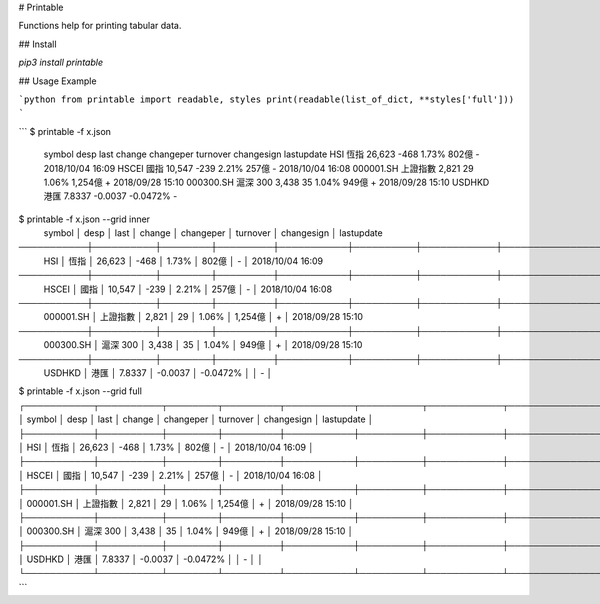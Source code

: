 # Printable

Functions help for printing tabular data.

## Install

`pip3 install printable`

## Usage Example

```python
from printable import readable, styles
print(readable(list_of_dict, **styles['full']))
```

```
$ printable -f x.json
 symbol     desp      last    change   changeper  turnover  changesign  lastupdate
 HSI        恆指      26,623  -468     1.73%      802億     -           2018/10/04 16:09
 HSCEI      國指      10,547  -239     2.21%      257億     -           2018/10/04 16:08
 000001.SH  上證指數  2,821   29       1.06%      1,254億   +           2018/09/28 15:10
 000300.SH  滬深 300  3,438   35       1.04%      949億     +           2018/09/28 15:10
 USDHKD     港匯      7.8337  -0.0037  -0.0472%             -

$ printable -f x.json --grid inner
 symbol    │ desp     │ last   │ change  │ changeper │ turnover │ changesign │ lastupdate
───────────┼──────────┼────────┼─────────┼───────────┼──────────┼────────────┼──────────────────
 HSI       │ 恆指     │ 26,623 │ -468    │ 1.73%     │ 802億    │ -          │ 2018/10/04 16:09
───────────┼──────────┼────────┼─────────┼───────────┼──────────┼────────────┼──────────────────
 HSCEI     │ 國指     │ 10,547 │ -239    │ 2.21%     │ 257億    │ -          │ 2018/10/04 16:08
───────────┼──────────┼────────┼─────────┼───────────┼──────────┼────────────┼──────────────────
 000001.SH │ 上證指數 │ 2,821  │ 29      │ 1.06%     │ 1,254億  │ +          │ 2018/09/28 15:10
───────────┼──────────┼────────┼─────────┼───────────┼──────────┼────────────┼──────────────────
 000300.SH │ 滬深 300 │ 3,438  │ 35      │ 1.04%     │ 949億    │ +          │ 2018/09/28 15:10
───────────┼──────────┼────────┼─────────┼───────────┼──────────┼────────────┼──────────────────
 USDHKD    │ 港匯     │ 7.8337 │ -0.0037 │ -0.0472%  │          │ -          │

$ printable -f x.json --grid full
┌───────────┬──────────┬────────┬─────────┬───────────┬──────────┬────────────┬──────────────────┐
│ symbol    │ desp     │ last   │ change  │ changeper │ turnover │ changesign │ lastupdate       │
├───────────┼──────────┼────────┼─────────┼───────────┼──────────┼────────────┼──────────────────┤
│ HSI       │ 恆指     │ 26,623 │ -468    │ 1.73%     │ 802億    │ -          │ 2018/10/04 16:09 │
├───────────┼──────────┼────────┼─────────┼───────────┼──────────┼────────────┼──────────────────┤
│ HSCEI     │ 國指     │ 10,547 │ -239    │ 2.21%     │ 257億    │ -          │ 2018/10/04 16:08 │
├───────────┼──────────┼────────┼─────────┼───────────┼──────────┼────────────┼──────────────────┤
│ 000001.SH │ 上證指數 │ 2,821  │ 29      │ 1.06%     │ 1,254億  │ +          │ 2018/09/28 15:10 │
├───────────┼──────────┼────────┼─────────┼───────────┼──────────┼────────────┼──────────────────┤
│ 000300.SH │ 滬深 300 │ 3,438  │ 35      │ 1.04%     │ 949億    │ +          │ 2018/09/28 15:10 │
├───────────┼──────────┼────────┼─────────┼───────────┼──────────┼────────────┼──────────────────┤
│ USDHKD    │ 港匯     │ 7.8337 │ -0.0037 │ -0.0472%  │          │ -          │                  │
└───────────┴──────────┴────────┴─────────┴───────────┴──────────┴────────────┴──────────────────┘
```


